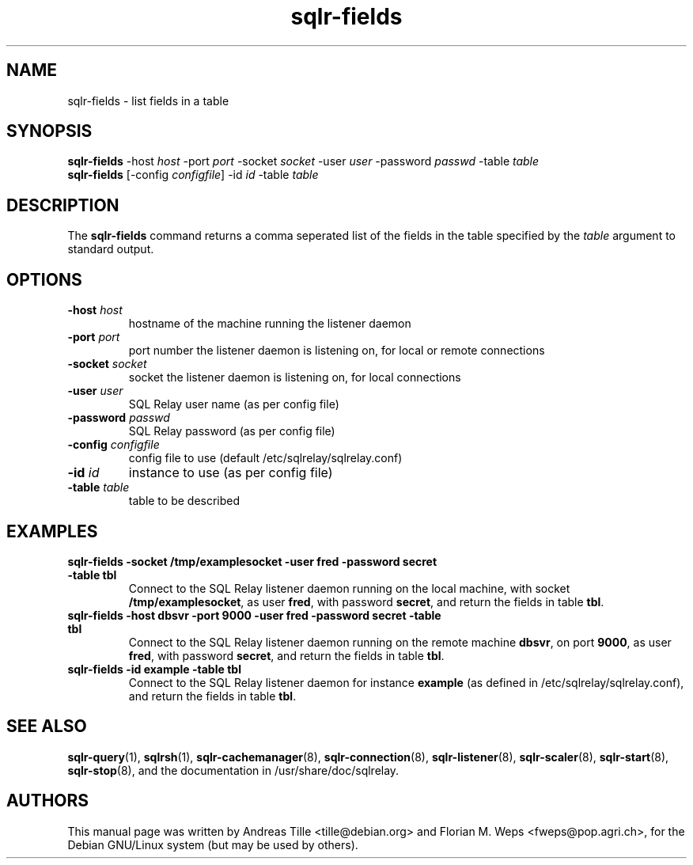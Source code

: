 .TH sqlr-fields 1 "2002-06-10" "list fields in a table" SQL\ Relay

.SH NAME
sqlr-fields \- list fields in a table

.SH SYNOPSIS
.B sqlr-fields
-host \fIhost\fR -port \fIport\fR -socket \fIsocket\fR -user \fIuser\fR -password \fIpasswd\fR -table \fItable\fR
.br
.B sqlr-fields
[-config \fIconfigfile\fR] -id \fIid\fR -table \fItable\fR

.SH DESCRIPTION
The
.B sqlr-fields
command returns a comma seperated list of the fields in the table
specified by the \fItable\fR argument to standard output.

.SH OPTIONS
.TP
\fB-host\fR \fIhost\fR
hostname of the machine running the listener daemon
.TP
\fB-port\fR \fIport\fR
port number the listener daemon is listening on, for local or remote connections
.TP
\fB-socket\fR \fIsocket\fR
socket the listener daemon is listening on, for local connections
.TP
\fB-user\fR \fIuser\fR
SQL Relay user name (as per config file)
.TP
\fB-password\fR \fIpasswd\fR
SQL Relay password (as per config file)
.TP
\fB-config\fR \fIconfigfile\fR
config file to use (default /etc/sqlrelay/sqlrelay.conf)
.TP
\fB-id\fR \fIid\fR
instance to use (as per config file)
.TP
\fB-table\fR \fItable\fR
table to be described

.SH EXAMPLES
.TP
\fBsqlr-fields -socket /tmp/examplesocket -user fred -password secret -table tbl\fR
Connect to the SQL Relay listener daemon running on the local
machine, with socket \fB/tmp/examplesocket\fR, as user \fBfred\fR,
with password \fBsecret\fR, and return the fields in table \fBtbl\fR.
.TP
\fBsqlr-fields -host dbsvr -port 9000 -user fred -password secret -table tbl\fR
Connect to the SQL Relay listener daemon running on the remote
machine \fBdbsvr\fR, on port \fB9000\fR, as user \fBfred\fR,
with password \fBsecret\fR, and return the fields in table \fBtbl\fR.
.TP
\fBsqlr-fields -id example -table tbl\fR
Connect to the SQL Relay listener daemon for instance \fBexample\fR
(as defined in /etc/sqlrelay/sqlrelay.conf), and return the fields
in table \fBtbl\fR.

.SH SEE ALSO
\#\fBsqlr-fields\fP(1),
\fBsqlr-query\fP(1),
\fBsqlrsh\fP(1),
\fBsqlr-cachemanager\fP(8),
\fBsqlr-connection\fP(8),
\fBsqlr-listener\fP(8),
\fBsqlr-scaler\fP(8),
\fBsqlr-start\fP(8),
\fBsqlr-stop\fP(8),
and the documentation in /usr/share/doc/sqlrelay.

.SH AUTHORS
This manual page was written by Andreas Tille <tille@debian.org> and
Florian M. Weps <fweps@pop.agri.ch>, for the Debian GNU/Linux system
(but may be used by others).
